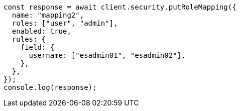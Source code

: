 // This file is autogenerated, DO NOT EDIT
// Use `node scripts/generate-docs-examples.js` to generate the docs examples

[source, js]
----
const response = await client.security.putRoleMapping({
  name: "mapping2",
  roles: ["user", "admin"],
  enabled: true,
  rules: {
    field: {
      username: ["esadmin01", "esadmin02"],
    },
  },
});
console.log(response);
----
